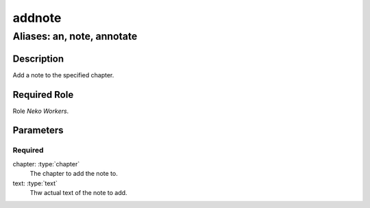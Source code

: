 ======================================================================
addnote
======================================================================
------------------------------------------------------------
Aliases: an, note, annotate
------------------------------------------------------------
Description
==============
Add a note to the specified chapter.

Required Role
=====================
Role `Neko Workers`.

Parameters
===========

Required
------------
chapter: :type:`chapter`
    The chapter to add the note to.
text: :type:`text`
    Thw actual text of the note to add.